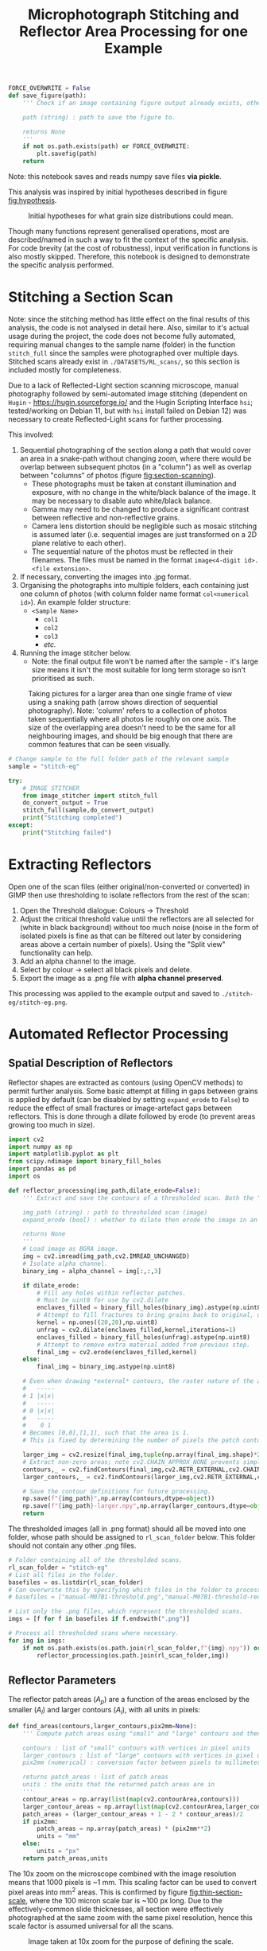 # -*- org-src-preserve-indentation: t; org-edit-src-content: 0; org-confirm-babel-evaluate: nil; -*-
# NOTE: `org-src-preserve-indentation: t; org-edit-src-content: 0;` are options to ensure indentations are preserved for export to ipynb.
# NOTE: `org-confirm-babel-evaluate: nil;` means no confirmation will be requested before executing code blocks

#+OPTIONS: toc:nil

#+TITLE: Microphotograph Stitching and Reflector Area Processing for one Example

#+BEGIN_SRC python :session py
FORCE_OVERWRITE = False
def save_figure(path):
    ''' Check if an image containing figure output already exists, otherwise save that figure.

    path (string) : path to save the figure to.

    returns None
    '''
    if not os.path.exists(path) or FORCE_OVERWRITE:
        plt.savefig(path)
    return
#+END_SRC

#+RESULTS:
: # Out[17]:

Note: this notebook saves and reads numpy save files *via pickle*.

This analysis was inspired by initial hypotheses described in figure [[fig:hypothesis]].

#+NAME: fig:hypothesis
#+CAPTION: Initial hypotheses for what grain size distributions could mean.
[[./imgs/hypotheses.png]]

Though many functions represent generalised operations, most are described/named in such a way to fit the context of the specific analysis. For code brevity (at the cost of robustness), input verification in functions is also mostly skipped. Therefore, this notebook is designed to demonstrate the specific analysis performed.
* Stitching a Section Scan
Note: since the stitching method has little effect on the final results of this analysis, the code is not analysed in detail here. Also, similar to it's actual usage during the project, the code does not become fully automated, requiring manual changes to the sample name (folder) in the function =stitch_full= since the samples were photographed over multiple days. Stitched scans already exist in =./DATASETS/RL_scans/=, so this section is included mostly for completeness.

Due to a lack of Reflected-Light section scanning microscope, manual photography followed by semi-automated image stitching (dependent on =Hugin= - https://hugin.sourceforge.io/ and the Hugin Scripting Interface =hsi=; tested/working on Debian 11, but with =hsi= install failed on Debian 12) was necessary to create Reflected-Light scans for further processing.

This involved:
1. Sequential photographing of the section along a path that would cover an area in a snake-path without changing zoom, where there would be overlap between subsequent photos (in a "column") as well as overlap between "columns" of photos (figure [[fig:section-scanning]]).
   - These photographs must be taken at constant illumination and exposure, with no change in the white/black balance of the image. It may be necessary to disable auto white/black balance.
   - Gamma may need to be changed to produce a significant contrast between reflective and non-reflective grains.
   - Camera lens distortion should be negligible such as mosaic stitching is assumed later (i.e. sequential images are just transformed on a 2D plane relative to each other).
   - The sequential nature of the photos must be reflected in their filenames. The files must be named in the format =image<4-digit id>.<file extension>=.
2. If necessary, converting the images into .jpg format.
3. Organising the photographs into multiple folders, each containing just one column of photos (with column folder name format =col<numerical id>=). An example folder structure:
   - =<Sample Name>=
     - =col1=
     - =col2=
     - =col3=
     - /etc./
4. Running the image stitcher below.
   - Note: the final output file won't be named after the sample - it's large size means it isn't the most suitable for long term storage so isn't prioritised as such.

#+NAME: fig:section-scanning
#+CAPTION: Taking pictures for a larger area than one single frame of view using a snaking path (arrow shows direction of sequential photography). Note: 'column' refers to a collection of photos taken sequentially where all photos lie roughly on one axis. The size of the overlapping area doesn't need to be the same for all neighbouring images, and should be big enough that there are common features that can be seen visually.
[[./imgs/section-scanning.png]]

#+BEGIN_SRC python :session py
# Change sample to the full folder path of the relevant sample
sample = "stitch-eg"
#+END_SRC

#+BEGIN_SRC python :session py
try:
    # IMAGE STITCHER
    from image_stitcher import stitch_full
    do_convert_output = True
    stitch_full(sample,do_convert_output)
    print("Stitching completed")
except:
    print("Stitching failed")
#+END_SRC
* Extracting Reflectors
Open one of the scan files (either original/non-converted or converted) in GIMP then use thresholding to isolate reflectors from the rest of the scan:

1. Open the Threshold dialogue: Colours \to Threshold
2. Adjust the critical threshold value until the reflectors are all selected for (white in black background) without too much noise (noise in the form of isolated pixels is fine as that can be filtered out later by considering areas above a certain number of pixels). Using the "Split view" functionality can help.
3. Add an alpha channel to the image.
4. Select by colour \to select all black pixels and delete.
5. Export the image as a .png file with *alpha channel preserved*.

This processing was applied to the example output and saved to =./stitch-eg/stitch-eg.png=.
* Automated Reflector Processing
** Spatial Description of Reflectors
Reflector shapes are extracted as contours (using OpenCV methods) to permit further analysis. Some basic attempt at filling in gaps between grains is applied by default (can be disabled by setting =expand_erode= to =False=) to reduce the effect of small fractures or image-artefact gaps between reflectors. This is done through a dilate followed by erode (to prevent areas growing too much in size).

#+BEGIN_SRC python :session py
import cv2
import numpy as np
import matplotlib.pyplot as plt
from scipy.ndimage import binary_fill_holes
import pandas as pd
import os

def reflector_processing(img_path,dilate_erode=False):
    ''' Extract and save the contours of a thresholded scan. Both the "real size" (slightly smaller than actual reflector patches) and enlarged (extracted from image that's been scaled up by a factor of 2) contours are extracted and saved, which permits patch area computation.

    img_path (string) : path to thresholded scan (image)
    expand_erode (bool) : whether to dilate then erode the image in an attempt to join together reflectors separated by small distances (e.g. fractures)

    returns None
    '''
    # Load image as BGRA image.
    img = cv2.imread(img_path,cv2.IMREAD_UNCHANGED)
    # Isolate alpha channel.
    binary_img = alpha_channel = img[:,:,3]

    if dilate_erode:
        # Fill any holes within reflector patches.
        # Must be uint8 for use by cv2.dilate
        enclaves_filled = binary_fill_holes(binary_img).astype(np.uint8)
        # Attempt to fill fractures to bring grains back to original, unfractured sizes by dilating ; subjective.
        kernel = np.ones((20,20),np.uint8)
        unfrag = cv2.dilate(enclaves_filled,kernel,iterations=1)
        enclaves_filled = binary_fill_holes(unfrag).astype(np.uint8)
        # Attempt to remove extra material added from previous step.
        final_img = cv2.erode(enclaves_filled,kernel)
    else:
        final_img = binary_img.astype(np.uint8)

    # Even when drawing *external* contours, the raster nature of the array is ignored:
    #   -----
    # 1 |x|x|
    #   -----
    # 0 |x|x|
    #   -----
    #    0 1
    # Becomes [0,0],[1,1], such that the area is 1.
    # This is fixed by determining the number of pixels the patch contour covers in a 2x scaled up image, then performing the operation (larger_contour_areas + 1 - 2 * contour_areas)/2 to find the number of pixels in the original patch.

    larger_img = cv2.resize(final_img,tuple(np.array(final_img.shape)*2)[::-1])
    # Extract non-zero areas; note cv2.CHAIN_APPROX_NONE prevents simplification of the vector definition of raster patches.
    contours,_ = cv2.findContours(final_img,cv2.RETR_EXTERNAL,cv2.CHAIN_APPROX_NONE)
    larger_contours,_ = cv2.findContours(larger_img,cv2.RETR_EXTERNAL,cv2.CHAIN_APPROX_NONE)

    # Save the contour definitions for future processing.
    np.save(f"{img_path}",np.array(contours,dtype=object))
    np.save(f"{img_path}-larger.npy",np.array(larger_contours,dtype=object))
    return
#+END_SRC

#+RESULTS:
: # Out[8]:

The thresholded images (all in .png format) should all be moved into one folder, whose path should be assigned to =rl_scan_folder= below. This folder should not contain any other .png files.

#+BEGIN_SRC python :session py
# Folder containing all of the thresholded scans.
rl_scan_folder = "stitch-eg"
# List all files in the folder.
basefiles = os.listdir(rl_scan_folder)
# Can overwrite this by specifying which files in the folder to process:
# basefiles = ["manual-M07B1-threshold.png","manual-M07B1-threshold-redrawn.png"]

# List only the .png files, which represent the thresholded scans.
imgs = [f for f in basefiles if f.endswith(".png")]

# Process all thresholded scans where necessary.
for img in imgs:
    if not os.path.exists(os.path.join(rl_scan_folder,f"{img}.npy")) or FORCE_OVERWRITE:
        reflector_processing(os.path.join(rl_scan_folder,img))
#+END_SRC

#+RESULTS:
: # Out[41]:
** Reflector Parameters
The reflector patch areas ($A_p$) are a function of the areas enclosed by the smaller ($A_l$) and larger contours ($A_l$), with all units in pixels:
\begin{equation}
A_p = \frac{A_l + 1 - 2 A_s}{2}
\end{equation}

#+BEGIN_SRC python :session py
def find_areas(contours,larger_contours,pix2mm=None):
    ''' Compute patch areas using "small" and "large" contours and then convert to mm^2 if necessary.

    contours : list of "small" contours with vertices in pixel units
    larger_contours : list of "large" contours with vertices in pixel units
    pix2mm (numerical) : conversion factor between pixels to millimeters

    returns patch_areas : list of patch areas
    units : the units that the returned patch areas are in
    '''
    contour_areas = np.array(list(map(cv2.contourArea,contours)))
    larger_contour_areas = np.array(list(map(cv2.contourArea,larger_contours)))
    patch_areas = (larger_contour_areas + 1 - 2 * contour_areas)/2
    if pix2mm:
        patch_areas = np.array(patch_areas) * (pix2mm**2)
        units = "mm"
    else:
        units = "px"
    return patch_areas,units
#+END_SRC

#+RESULTS:
: # Out[44]:

The 10x zoom on the microscope combined with the image resolution means that 1000 pixels is ~1 mm. This scaling factor can be used to convert pixel areas into mm^2 areas. This is confirmed by figure [[fig:thin-section-scale]], where the 100 micron scale bar is ~100 px long. Due to the effectively-common slide thicknesses, all section were effectively photographed at the same zoom with the same pixel resolution, hence this scale factor is assumed universal for all the scans.

#+NAME: fig:thin-section-scale
#+CAPTION: Image taken at 10x zoom for the purpose of defining the scale.
[[./imgs/generic-scale-m01.jpg]]

#+BEGIN_SRC python :session py
pix2mm = 0.001 # scale factor from pixels to mm i.e. how many mm per pixel
#+END_SRC

#+RESULTS:
: # Out[6]:

Contours were saved by the previous section into .npy files, which can be reloaded into the active workspace as required.

#+BEGIN_SRC python :session py
def load_contours(sample,basepath):
    ''' Load the "small" and "large" contours from .npy files and filter to just contours with "small" contour area above a threshold.

    sample (string) : name of the sample used in the .npy data filenames
    basepath (string) : folder containing the .npy data files

    returns contours : array of "small" contours
    larger_contours : array of "large" contours
    '''
    contours = np.load(os.path.join(basepath,f"{sample}.png.npy"),allow_pickle=True)
    larger_contours = np.load(os.path.join(basepath,f"{sample}.png-larger.npy"),allow_pickle=True)
    return contours,larger_contours
#+END_SRC

#+RESULTS:
: # Out[10]:

In order to reduce the effect of fine, grainy noise (from the GIMP thresholding extraction), a filter removing reflectors (both apparent/noise and real) with /patch/ areas below a certain threshold can be applied when loading contours.
- The minimum patch area was set to 5 px for all samples in the actual analysis, and will also be used in this example run.

In order to avoid issues with heterogeneity in the spatial distribution of reflectors, especially in 3D (e.g. \citealp{Palin2016}, and under the assumption that coarser grained populations are most susceptible to uncertainty associated with this heterogeneity (the opposite being mentioned in section 5 final paragraph of \citealp{Palin2016}), a maximum area is also set for the patches that are considered for further analysis. This maximum value was set at 0.05 mm^2 in the actual analysis based on roughly where the distribution of grain areas stopped seeming well sampled as well as being a relatively "round" number.
- Removal of grains larger than 0.05 mm^2 *is* reflected in the convex hull (study) area computed below (as grains that are filtered out aren't considered in further analysis).
- The largest reflector area is still captured in case it is useful down the line.

#+BEGIN_SRC python :session py
def construct_minmax_filter(arr,min_val=None,max_val=None):
    ''' Create min-max boolean filter using an array of values.

    arr (list of numericals) : array of values
    min_val (numerical) : minimum end of filter
    max_val (numerical) : maximum end of filter

    returns minmax_filter (list of bool) : boolean filter applicable to arr
    '''
    # If no min_val provided, set to the minimum in the array (i.e. no minimum filtering)
    if min_val == None:
        min_val = min(arr)
    # If no max_val provided, set to the maximum in the array (i.e. no maximum filtering)
    if max_val == None:
        max_val = max(arr)
    minmax_filter = np.logical_and(arr <= max_val,arr >= min_val)
    return minmax_filter

def list_of_list_filter(list_of_list,bool_filter):
    ''' Filter a list of list-like objects by a top-level boolean filter.

    list_of_list : list of list-like objects
    bool_filter : top-level boolean filter

    returns : list of list-like objects
    '''
    return [l[0] for l in zip(list_of_list,bool_filter) if l[1]]

contours,larger_contours = load_contours(sample,rl_scan_folder)
patch_areas,unit = find_areas(contours,larger_contours,pix2mm)

# Find the largest grain area before filtering.
largest_grain = max(patch_areas)

# Size filtering.
min_reflector_area = 5 * pix2mm**2 # mm2
max_reflector_area = 0.05 # mm2

size_filter = construct_minmax_filter(patch_areas,min_reflector_area,max_reflector_area)
patch_areas = patch_areas[size_filter]
# Filter for just the relevant contours.
contours = list_of_list_filter(contours,size_filter)
larger_contours = list_of_list_filter(larger_contours,size_filter)
#+END_SRC

#+RESULTS:
: # Out[45]:

Another important bit of information that can be extracted from these contours is the minimum area studied, which is the convex hull of the contours.

#+BEGIN_SRC python :session py
from scipy.spatial import ConvexHull
from shapely.geometry import Polygon

def area_convhull_polygons(contours):
    ''' Determine the convex hull area in the same units as used to define the coordinates of the polygon.

    contours : list of contour polygons defined by their vertices

    returns area (numerical) : convex hull area of the list of contour polygons
    '''
    # Flatted the polygons such that the convex hull is for the collection of polygons vertices.
    points = []
    for c in contours:
        points += c[:,0].tolist()
    points = np.array(points)
    # Determine the convex hull of the polygon vertices.
    hull = ConvexHull(points)
    # Extract the points defining the hull's vertices.
    polygon = points[hull.vertices]
    # Find the area of the convex hull as defined by its vertices.
    area = Polygon(polygon).area
    return area
#+END_SRC

#+RESULTS:
: # Out[33]:

Since the contours are defined in units of pixels, a pixel to mm^2 conversion must be applied.

#+BEGIN_SRC python :session py
area_studied = area_convhull_polygons(contours) * (pix2mm**2)
#+END_SRC

#+RESULTS:
: # Out[34]:

The =patch_areas= and =area_studied= are both now in the units of mm^2 and constitute the "area" data, which can be saved in one .json file. In the actual analysis, this .json file aggregated area data for all sections of interest.

#+BEGIN_SRC python :session py
import json

# Demonstration of data structure used in the actual analysis (iterating through samples)
areas_data = dict()
areas_data[sample] = dict()
areas_data[sample]["patch_areas"] = list(patch_areas)
areas_data[sample]["area_studied"] = area_studied

if not os.path.exists("areas.json") or FORCE_OVERWRITE:
    with open("areas.json","w") as outfile:
        json.dump(areas_data,outfile)
#+END_SRC

#+RESULTS:
: # Out[35]:

Some other statistics that may be useful to compare between different samples are the number of individual reflectors grains, total area covered by reflectors, the largest reflector area etc. These are captured by another dictionary and saved in a separate .csv file. The degree of alteration is also assigned to each sample in the actual analysis.
- A curve fit (using an exponential function on log10 of bin counts) to the area distribution of the sample is also produced and added to this dataset.
- Note: the curve fit for the example data is not great due to the small dataset.

#+BEGIN_SRC python :session py
from scipy.optimize import curve_fit

def exp_fit(x,a,b):
    # Exponential fit function for area distributions.
    return a * np.exp(b*x)

def bin_values(values,max_value,n_bins,min_value=0):
    ''' Bin and count values based on a min-max range and number of bins.

    values (list of numericals) : values to bin
    max_value (numerical) : maximum bin edge
    n_bins (int) : number of bins
    min_value (numerical) : minimum bin edge

    returns counts (list of numerical) : number of values within each bin
    bins (list of numerical) : bin edges (will be one element longer than bin midpoints)
    midpoints (list of numerical) : bin midpoints
    '''
    # Compute bin edges.
    bins = np.linspace(min_value,max_value,n_bins+1)
    # Compute bin midpoints.
    midpoints = (bins[:-1] + bins[1:])/2
    # Count values within each bin.
    counts,_ = np.histogram(values,bins=bins)
    return counts,bins,midpoints

def fit_area_distro(counts,midpoints):
    ''' Determine best fit to distribution of patch areas.

    counts (list of ints) : counts corresponding to each area bin
    midpoints (list of numericals) : midpoints of area bins

    returns fit_params (list of numericals) : fit parameters
    '''
    # Select only datapoints where the bin count is non-zero.
    nonzero_counts = counts!=0
    counts = counts[nonzero_counts]
    midpoints = midpoints[nonzero_counts]
    # Curve fitting using the exponential distribution function.
    popt,_ = curve_fit(exp_fit,midpoints,counts)
    fit_params = popt.tolist()
    return fit_params

data = dict()

counts,_,midpoints = bin_values(patch_areas,0.05,100)
data[sample] = {"convhull":area_studied, # study area
                "n":len(patch_areas), # number of discrete reflectors after filtering
                "total_area":sum(patch_areas), # area of reflectors after filtering
                "largest":largest_grain, # largest continuous reflector patch area
                "curve_fit":fit_area_distro(counts,midpoints)}

alteration_degree = {"stitch-eg":0}

for sample,sample_data in data.items():
    try:
        sample_data["alteration"] = alteration_degree[sample]
        data[sample] = sample_data
    except KeyError:
        pass

df = pd.DataFrame.from_dict(data,orient="index")
if not os.path.exists("summary.csv") or FORCE_OVERWRITE:
    df.to_csv("summary.csv")
#+END_SRC

#+RESULTS:
: # Out[39]:
* Visualisation
** Plotting Outputs
*** Area Distribution
The area distribution can be plotted as a histogram, on which the a fitted continuous distribution can be overlain. Due to a huge range in the counts for equally-spaced ranges, a semilog plot (log y axis) is used.

#+BEGIN_SRC python :session py
def plot_area_distribution_and_fit(areas,units,max_area=0.05,n_bins=100):
    ''' Plot histogram of grain areas and overlay the best fit exponential distribution.

    areas (list of numericals) : grain areas
    units (string) : units of areas used in plot labelling
    max_area (numerical) : maximum grain area considered in areas
    n_bins (int) : number of bins used for fit finding and histogram plotting

    returns fig, ax
    '''
    fig,ax = plt.subplots(constrained_layout=True)

    # Compute bin edges.
    bins = np.linspace(0,max_area,n_bins)
    # Compute bin midpoints.
    midpoints = (bins[:-1] + bins[1:])/2
    # Plot areas histogram.
    counts,_,_ = ax.hist(areas,bins=bins)
    # Determine fit parameters.
    popt = fit_area_distro(counts,midpoints)
    # Plot fit.
    ax.plot(midpoints,10**exp_fit(midpoints,*popt))
    # Display fit.
    ax.text(1,1,"$Count = 10**(%.2f \cdot \exp(%.2f \cdot Area))$" % tuple(popt),transform=ax.transAxes,ha="right",va="top")
    # Set y axis to log scale.
    ax.set_yscale("log")

    # Limit axes.
    ax.set_ylim([1,1.1*max(counts)])
    ax.set_xlim([0,max_area])

    # Label axes.
    ax.set_xlabel(f"Area /{units}$^2$")
    ax.set_ylabel("Count")
    return fig,ax

fig,ax = plot_area_distribution_and_fit(patch_areas,"mm")

area_studied = areas_data[sample]["area_studied"]
title = f"{sample}; n={sum(counts)}; area considered (convhull)={area_studied:.2f} mm$^2$;\ntotal reflector area = {sum(patch_areas):.2f} mm$^2$; excluding contours with area < {min_reflector_area/(pix2mm ** 2)} px$^2$"
plt.title(title)
save_figure(f"{sample}-areas.png")
plt.show()
#+END_SRC
*** Aspect Ratio and Rotation
The lengths of the long and short axes, as well as their ratio reveal information on the shape of reflector grains. Grain rotations may also reveal whether there's any preferred orientations present or not.

#+BEGIN_SRC python :session py
def get_dimensions(contours):
    ''' Extract minimum bounding rectangle dimensions from contours.

    contours : list of contours

    returns all_dimensions : list of lists containing dimesions of minimum bounding rectangles
    '''
    all_dimensions = []
    for contour in contours:
        center,dimensions,rotation = cv2.minAreaRect(contour)
        all_dimensions.append(dimensions)
    return all_dimensions

def aspect_ratio_hist(dimensions,bins=100):
    ''' Plot histogram for aspect ratios from minimum bounding rectangle dimensions.

    dimensions : list of lists containing dimesions of minimum bounding rectangles

    returns fig, ax
    '''
    fig,ax = plt.subplots(constrained_layout=True)
    # Extract short axes.
    short_axes = list(map(min,dimensions))
    # Extract long axes.
    long_axes = list(map(max,dimensions))
    # Compute grain aspect ratios.
    aspect_ratios = np.array(long_axes)/np.array(short_axes)

    # Plot histogram.
    ax.hist(aspect_ratios,bins=bins,
            histtype="step",edgecolor="k",label="Short")

    # Axes labelling.
    ax.set_xlabel("Aspect Ratio")
    ax.set_ylabel("Count")
    # Set y axis to log scale.
    ax.set_yscale("log")
    return fig,ax

dimensions = get_dimensions(larger_contours)
fig,ax = aspect_ratio_hist(dimensions)
ax.set_xlim([1,100])
plt.title(title)
# save_figure(f"{sample}-aspect-ratios.png")
plt.show()
#+END_SRC

The closer to smaller numbers (i.e. 1) the aspect ratio is, the more equant the grain. It's expected that most grains of magnetite should be relatively equant. An aspect ratio of 5 means that the long axis of the minimum bounding rectangle around the grain is 5 times longer than the short axis of the same rectangle.
*** Reflector Area vs Distance to Nearest Neighbour
A lack of relation between grain size and distance to nearest neighbour was used by \citet{Kretz1966} to infer that the size that a grain reaches is independent of its position in the rock relative to other grains of the same mineralogy, and that clusters of grains tend to have similar sizes to grains that are more isolated. To test whether this is the case for our samples, a plot of distance to nearest neighbour grain against grain area is created. Grain centroids are used to define nearest-neighbour distance.

#+BEGIN_SRC python :session py
from scipy.spatial import KDTree

def find_nn_distances(larger_contours,pix2mm):
    ''' Find the nearest neighbour distance to each (larger) contour's centroid in order.

    larger_contours : array of the larger contours (i.e. whose areas are always non-zero) in pixel units
    pix2mm (numerical) : conversion factor between pixels and millimeters

    returns distances (list of numericals) : nearest-neighbour distances
    '''
    # Unwrap contour coordinates.
    larger_contours = [c[:,0,:] for c in larger_contours]
    # Find centroids of these contours and halve coordinates to ensure units are 1 pixel = 1 micron.
    centroids = [np.array(Polygon(c).centroid.xy).T[0]/2 for c in larger_contours]
    # KD Tree that can be searched across.
    tree = KDTree(centroids)
    # Nearest-neighbour distances to each centroid in order.
    distances = [tree.query(c,2)[0][1]*pix2mm for c in centroids]
    return distances

def plot_area_vs_nearest_neighbour(areas,distances,max_area=0.05):
    ''' Scatterplot reflector areas vs nearest-neighbour distances; create also histogram for nearest-neighbour distances aligned on the relevant axis.

    areas (list of numericals) : reflector areas
    distances (list of numericals) : list of nearest-neighbour distances corresponding to the reflectors described by areas

    returns fig : Matplotlib Figure object
    '''
    fig = plt.figure(figsize=(6,6))
    # Set up grid (1 row, 2 columns) that can be used to position axes.
    # The left column plot (scatterplot) is 6 times wider than the right column plot (histogram).
    gs = fig.add_gridspec(1,2,
                          width_ratios=[6,1],
                          hspace=0.1,
                          wspace=0.1)

    # Left column scatterplot.
    units = "mm"
    ax = fig.add_subplot(gs[0,0])
    ax.scatter(areas,distances)
    ax.set_xlabel(f"Area /{units}$^2$")
    ax.set_ylabel(f"Distance to nearest neighbour /{units}")
    ax.set_xlim([0,max_area])

    # Right column histogram.
    ax1 = fig.add_subplot(gs[0,1],sharey=ax)
    ax1.tick_params(labelleft=False)
    ax1.hist(distances,bins=50,orientation="horizontal")
    ax1.set_xlabel("Count")

    # Set figure title.
    fig.suptitle(f"{sample}")
    return fig

nearest_neighbour_distances = find_nn_distances(larger_contours,pix2mm)
plot_area_vs_nearest_neighbour(patch_areas,nearest_neighbour_distances)
save_figure(f"{sample}-area-nearest-neighbour.png")
plt.show()
#+END_SRC
** Extracting and Plotting Contour Area Slices
Visualising which contours are within a certain grain size fraction can be useful. The method to look at a certain grain size fraction is captured by the code below, where a range of areas (min-max) in mm^2 is sliced into. Grains within the size range are coloured red.

#+BEGIN_SRC python :session py
# Min max area (in mm2) range
area_slice = [0.001,0.002]

# Create boolean filter for patch areas within the specified range.
minmax_filter = construct_minmax_filter(patch_areas,*area_slice)

# Extract contours that have patch areas within the specified range.
ranged_contours = list_of_list_filter(contours,minmax_filter)

# Path to reflector thresholded sample image.
img_path = os.path.join(rl_scan_folder,sample+".png")

img = cv2.imread(img_path)

# Draw the patches that have patch areas within the min-max range.
# NOTE: colors are BGR for CV2.
[cv2.fillPoly(img,[np.reshape(c,(c.shape[0],2))],color=(0,0,255)) for c in ranged_contours]

if not os.path.exists(f"{sample}-{str(area_slice)}.jpg") or FORCE_OVERWRITE:
    cv2.imwrite(f"{sample}-{str(area_slice)}.jpg",img)

# BGR to RGB.
plt.imshow(img[:,:,::-1])
plt.show()
#+END_SRC
